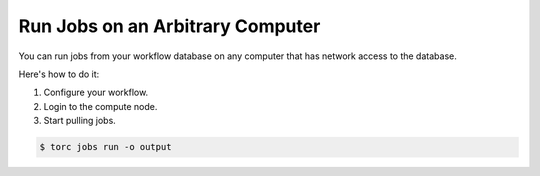#################################
Run Jobs on an Arbitrary Computer
#################################
You can run jobs from your workflow database on any computer that has network access to the
database.

Here's how to do it:

1. Configure your workflow.
2. Login to the compute node.
3. Start pulling jobs.

.. code-block:: console

   $ torc jobs run -o output
